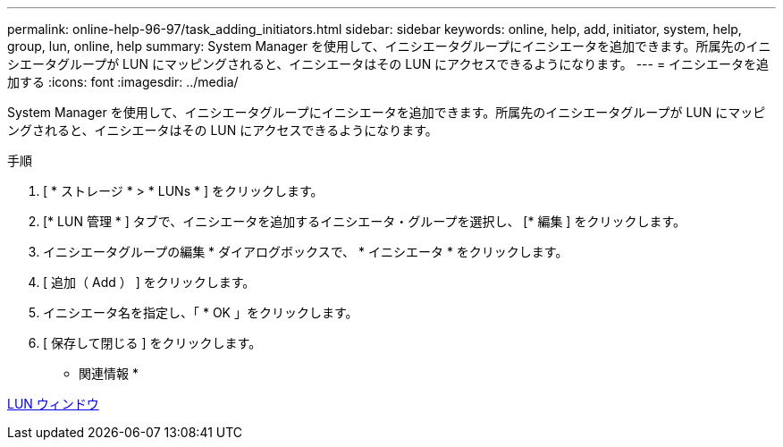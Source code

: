 ---
permalink: online-help-96-97/task_adding_initiators.html 
sidebar: sidebar 
keywords: online, help, add, initiator, system, help, group, lun, online, help 
summary: System Manager を使用して、イニシエータグループにイニシエータを追加できます。所属先のイニシエータグループが LUN にマッピングされると、イニシエータはその LUN にアクセスできるようになります。 
---
= イニシエータを追加する
:icons: font
:imagesdir: ../media/


[role="lead"]
System Manager を使用して、イニシエータグループにイニシエータを追加できます。所属先のイニシエータグループが LUN にマッピングされると、イニシエータはその LUN にアクセスできるようになります。

.手順
. [ * ストレージ * > * LUNs * ] をクリックします。
. [* LUN 管理 * ] タブで、イニシエータを追加するイニシエータ・グループを選択し、 [* 編集 ] をクリックします。
. イニシエータグループの編集 * ダイアログボックスで、 * イニシエータ * をクリックします。
. [ 追加（ Add ） ] をクリックします。
. イニシエータ名を指定し、「 * OK 」をクリックします。
. [ 保存して閉じる ] をクリックします。


* 関連情報 *

xref:reference_luns_window.adoc[LUN ウィンドウ]
